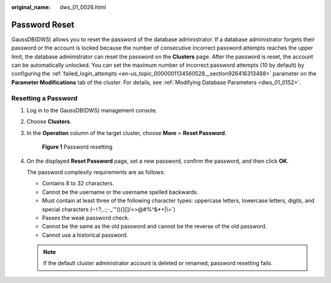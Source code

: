 :original_name: dws_01_0026.html

.. _dws_01_0026:

Password Reset
==============

GaussDB(DWS) allows you to reset the password of the database administrator. If a database administrator forgets their password or the account is locked because the number of consecutive incorrect password attempts reaches the upper limit, the database administrator can reset the password on the **Clusters** page. After the password is reset, the account can be automatically unlocked. You can set the maximum number of incorrect password attempts (10 by default) by configuring the :ref:`failed_login_attempts <en-us_topic_0000001134560528__section926416313488>` parameter on the **Parameter Modifications** tab of the cluster. For details, see :ref:`Modifying Database Parameters <dws_01_0152>`.

Resetting a Password
--------------------

#. Log in to the GaussDB(DWS) management console.

#. Choose **Clusters**.

#. In the **Operation** column of the target cluster, choose **More** > **Reset Password**.


   .. figure:: /_static/images/en-us_image_0000001134400838.png
      :alt: **Figure 1** Password resetting

      **Figure 1** Password resetting

#. On the displayed **Reset Password** page, set a new password, confirm the password, and then click **OK**.

   The password complexity requirements are as follows:

   -  Contains 8 to 32 characters.
   -  Cannot be the username or the username spelled backwards.
   -  Must contain at least three of the following character types: uppercase letters, lowercase letters, digits, and special characters (:literal:`~!`?,.:;-_'"(){}[]/<>@#%^&*+|\\=`)
   -  Passes the weak password check.

   -  Cannot be the same as the old password and cannot be the reverse of the old password.
   -  Cannot use a historical password.

   .. note::

      If the default cluster administrator account is deleted or renamed, password resetting fails.
